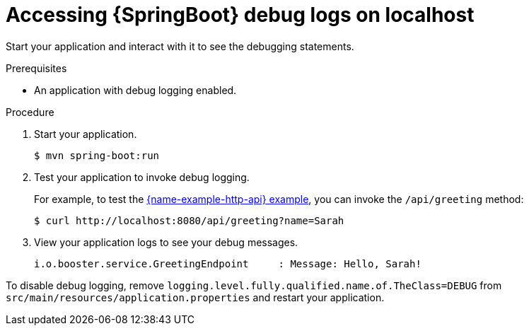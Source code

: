 [id='accessing-springboot-debug-logs-on-localhost_{context}']
= Accessing {SpringBoot} debug logs on localhost

Start your application and interact with it to see the debugging statements.

.Prerequisites
* An application with debug logging enabled.

.Procedure
. Start your application.
+
[source,bash,options="nowrap",subs="attributes+"]
----
$ mvn spring-boot:run
----

. Test your application to invoke debug logging. 
+
For example, to test the xref:mission-rest-http-spring-boot[{name-example-http-api} example], you can invoke the `/api/greeting` method:
+
[source,bash,options="nowrap",subs="attributes+"]
----
$ curl http://localhost:8080/api/greeting?name=Sarah
----

. View your application logs to see your debug messages.
+
[source,bash,options="nowrap",subs="attributes+"]
----
i.o.booster.service.GreetingEndpoint     : Message: Hello, Sarah!
----

To disable debug logging, remove `logging.level.fully.qualified.name.of.TheClass=DEBUG` from `src/main/resources/application.properties` and restart your application.
